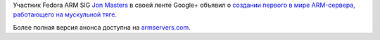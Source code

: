 .. title: ARM-сервер и велосипедостроительство
.. slug: arm-сервер-и-велосипедостроительство
.. date: 2012-06-28 11:13:29
.. tags: arm
.. category:
.. link:
.. description:
.. type: text
.. author: Peter Lemenkov

Участник Fedora ARM SIG `Jon
Masters <https://plus.google.com/106265217227408958782/about>`__ в своей
ленте Google+ объявил о `создании первого в мире ARM-сервера,
работающего на мускульной
тяге <https://plus.google.com/106265217227408958782/posts/PCnxwe1tge1>`__.

Более полная версия анонса доступна на
`armservers.com <http://armservers.com/2012/06/27/worlds-first-bicycle-powered-arm-server/>`__.
